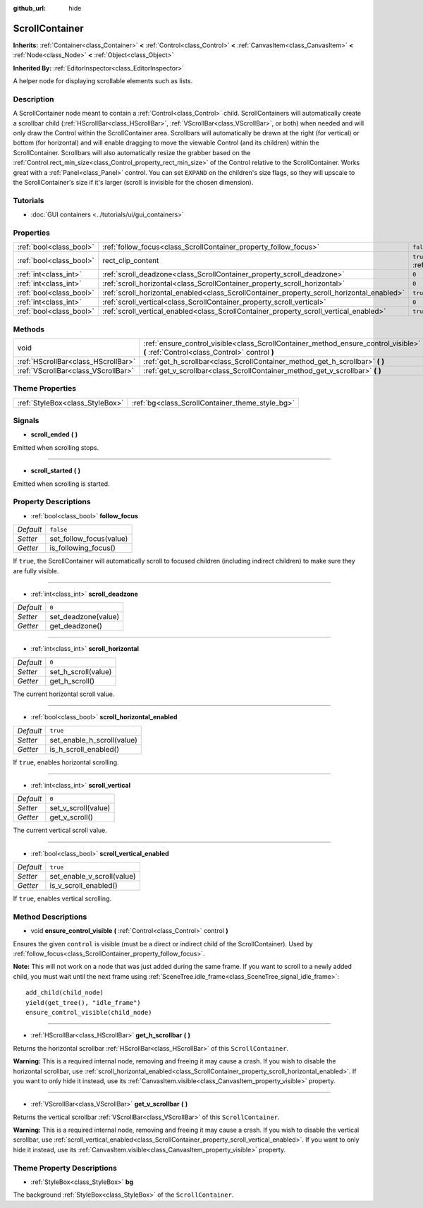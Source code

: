 :github_url: hide

.. Generated automatically by doc/tools/make_rst.py in Godot's source tree.
.. DO NOT EDIT THIS FILE, but the ScrollContainer.xml source instead.
.. The source is found in doc/classes or modules/<name>/doc_classes.

.. _class_ScrollContainer:

ScrollContainer
===============

**Inherits:** :ref:`Container<class_Container>` **<** :ref:`Control<class_Control>` **<** :ref:`CanvasItem<class_CanvasItem>` **<** :ref:`Node<class_Node>` **<** :ref:`Object<class_Object>`

**Inherited By:** :ref:`EditorInspector<class_EditorInspector>`

A helper node for displaying scrollable elements such as lists.

Description
-----------

A ScrollContainer node meant to contain a :ref:`Control<class_Control>` child. ScrollContainers will automatically create a scrollbar child (:ref:`HScrollBar<class_HScrollBar>`, :ref:`VScrollBar<class_VScrollBar>`, or both) when needed and will only draw the Control within the ScrollContainer area. Scrollbars will automatically be drawn at the right (for vertical) or bottom (for horizontal) and will enable dragging to move the viewable Control (and its children) within the ScrollContainer. Scrollbars will also automatically resize the grabber based on the :ref:`Control.rect_min_size<class_Control_property_rect_min_size>` of the Control relative to the ScrollContainer. Works great with a :ref:`Panel<class_Panel>` control. You can set ``EXPAND`` on the children's size flags, so they will upscale to the ScrollContainer's size if it's larger (scroll is invisible for the chosen dimension).

Tutorials
---------

- :doc:`GUI containers <../tutorials/ui/gui_containers>`

Properties
----------

+-------------------------+--------------------------------------------------------------------------------------------+-------------------------------------------------------------------------------+
| :ref:`bool<class_bool>` | :ref:`follow_focus<class_ScrollContainer_property_follow_focus>`                           | ``false``                                                                     |
+-------------------------+--------------------------------------------------------------------------------------------+-------------------------------------------------------------------------------+
| :ref:`bool<class_bool>` | rect_clip_content                                                                          | ``true`` (overrides :ref:`Control<class_Control_property_rect_clip_content>`) |
+-------------------------+--------------------------------------------------------------------------------------------+-------------------------------------------------------------------------------+
| :ref:`int<class_int>`   | :ref:`scroll_deadzone<class_ScrollContainer_property_scroll_deadzone>`                     | ``0``                                                                         |
+-------------------------+--------------------------------------------------------------------------------------------+-------------------------------------------------------------------------------+
| :ref:`int<class_int>`   | :ref:`scroll_horizontal<class_ScrollContainer_property_scroll_horizontal>`                 | ``0``                                                                         |
+-------------------------+--------------------------------------------------------------------------------------------+-------------------------------------------------------------------------------+
| :ref:`bool<class_bool>` | :ref:`scroll_horizontal_enabled<class_ScrollContainer_property_scroll_horizontal_enabled>` | ``true``                                                                      |
+-------------------------+--------------------------------------------------------------------------------------------+-------------------------------------------------------------------------------+
| :ref:`int<class_int>`   | :ref:`scroll_vertical<class_ScrollContainer_property_scroll_vertical>`                     | ``0``                                                                         |
+-------------------------+--------------------------------------------------------------------------------------------+-------------------------------------------------------------------------------+
| :ref:`bool<class_bool>` | :ref:`scroll_vertical_enabled<class_ScrollContainer_property_scroll_vertical_enabled>`     | ``true``                                                                      |
+-------------------------+--------------------------------------------------------------------------------------------+-------------------------------------------------------------------------------+

Methods
-------

+-------------------------------------+--------------------------------------------------------------------------------------------------------------------------------------+
| void                                | :ref:`ensure_control_visible<class_ScrollContainer_method_ensure_control_visible>` **(** :ref:`Control<class_Control>` control **)** |
+-------------------------------------+--------------------------------------------------------------------------------------------------------------------------------------+
| :ref:`HScrollBar<class_HScrollBar>` | :ref:`get_h_scrollbar<class_ScrollContainer_method_get_h_scrollbar>` **(** **)**                                                     |
+-------------------------------------+--------------------------------------------------------------------------------------------------------------------------------------+
| :ref:`VScrollBar<class_VScrollBar>` | :ref:`get_v_scrollbar<class_ScrollContainer_method_get_v_scrollbar>` **(** **)**                                                     |
+-------------------------------------+--------------------------------------------------------------------------------------------------------------------------------------+

Theme Properties
----------------

+---------------------------------+-------------------------------------------------+
| :ref:`StyleBox<class_StyleBox>` | :ref:`bg<class_ScrollContainer_theme_style_bg>` |
+---------------------------------+-------------------------------------------------+

Signals
-------

.. _class_ScrollContainer_signal_scroll_ended:

- **scroll_ended** **(** **)**

Emitted when scrolling stops.

----

.. _class_ScrollContainer_signal_scroll_started:

- **scroll_started** **(** **)**

Emitted when scrolling is started.

Property Descriptions
---------------------

.. _class_ScrollContainer_property_follow_focus:

- :ref:`bool<class_bool>` **follow_focus**

+-----------+-------------------------+
| *Default* | ``false``               |
+-----------+-------------------------+
| *Setter*  | set_follow_focus(value) |
+-----------+-------------------------+
| *Getter*  | is_following_focus()    |
+-----------+-------------------------+

If ``true``, the ScrollContainer will automatically scroll to focused children (including indirect children) to make sure they are fully visible.

----

.. _class_ScrollContainer_property_scroll_deadzone:

- :ref:`int<class_int>` **scroll_deadzone**

+-----------+---------------------+
| *Default* | ``0``               |
+-----------+---------------------+
| *Setter*  | set_deadzone(value) |
+-----------+---------------------+
| *Getter*  | get_deadzone()      |
+-----------+---------------------+

----

.. _class_ScrollContainer_property_scroll_horizontal:

- :ref:`int<class_int>` **scroll_horizontal**

+-----------+---------------------+
| *Default* | ``0``               |
+-----------+---------------------+
| *Setter*  | set_h_scroll(value) |
+-----------+---------------------+
| *Getter*  | get_h_scroll()      |
+-----------+---------------------+

The current horizontal scroll value.

----

.. _class_ScrollContainer_property_scroll_horizontal_enabled:

- :ref:`bool<class_bool>` **scroll_horizontal_enabled**

+-----------+----------------------------+
| *Default* | ``true``                   |
+-----------+----------------------------+
| *Setter*  | set_enable_h_scroll(value) |
+-----------+----------------------------+
| *Getter*  | is_h_scroll_enabled()      |
+-----------+----------------------------+

If ``true``, enables horizontal scrolling.

----

.. _class_ScrollContainer_property_scroll_vertical:

- :ref:`int<class_int>` **scroll_vertical**

+-----------+---------------------+
| *Default* | ``0``               |
+-----------+---------------------+
| *Setter*  | set_v_scroll(value) |
+-----------+---------------------+
| *Getter*  | get_v_scroll()      |
+-----------+---------------------+

The current vertical scroll value.

----

.. _class_ScrollContainer_property_scroll_vertical_enabled:

- :ref:`bool<class_bool>` **scroll_vertical_enabled**

+-----------+----------------------------+
| *Default* | ``true``                   |
+-----------+----------------------------+
| *Setter*  | set_enable_v_scroll(value) |
+-----------+----------------------------+
| *Getter*  | is_v_scroll_enabled()      |
+-----------+----------------------------+

If ``true``, enables vertical scrolling.

Method Descriptions
-------------------

.. _class_ScrollContainer_method_ensure_control_visible:

- void **ensure_control_visible** **(** :ref:`Control<class_Control>` control **)**

Ensures the given ``control`` is visible (must be a direct or indirect child of the ScrollContainer). Used by :ref:`follow_focus<class_ScrollContainer_property_follow_focus>`.

\ **Note:** This will not work on a node that was just added during the same frame. If you want to scroll to a newly added child, you must wait until the next frame using :ref:`SceneTree.idle_frame<class_SceneTree_signal_idle_frame>`:

::

    add_child(child_node)
    yield(get_tree(), "idle_frame")
    ensure_control_visible(child_node)

----

.. _class_ScrollContainer_method_get_h_scrollbar:

- :ref:`HScrollBar<class_HScrollBar>` **get_h_scrollbar** **(** **)**

Returns the horizontal scrollbar :ref:`HScrollBar<class_HScrollBar>` of this ``ScrollContainer``.

\ **Warning:** This is a required internal node, removing and freeing it may cause a crash. If you wish to disable the horizontal scrollbar, use :ref:`scroll_horizontal_enabled<class_ScrollContainer_property_scroll_horizontal_enabled>`. If you want to only hide it instead, use its :ref:`CanvasItem.visible<class_CanvasItem_property_visible>` property.

----

.. _class_ScrollContainer_method_get_v_scrollbar:

- :ref:`VScrollBar<class_VScrollBar>` **get_v_scrollbar** **(** **)**

Returns the vertical scrollbar :ref:`VScrollBar<class_VScrollBar>` of this ``ScrollContainer``.

\ **Warning:** This is a required internal node, removing and freeing it may cause a crash. If you wish to disable the vertical scrollbar, use :ref:`scroll_vertical_enabled<class_ScrollContainer_property_scroll_vertical_enabled>`. If you want to only hide it instead, use its :ref:`CanvasItem.visible<class_CanvasItem_property_visible>` property.

Theme Property Descriptions
---------------------------

.. _class_ScrollContainer_theme_style_bg:

- :ref:`StyleBox<class_StyleBox>` **bg**

The background :ref:`StyleBox<class_StyleBox>` of the ``ScrollContainer``.

.. |virtual| replace:: :abbr:`virtual (This method should typically be overridden by the user to have any effect.)`
.. |const| replace:: :abbr:`const (This method has no side effects. It doesn't modify any of the instance's member variables.)`
.. |vararg| replace:: :abbr:`vararg (This method accepts any number of arguments after the ones described here.)`
